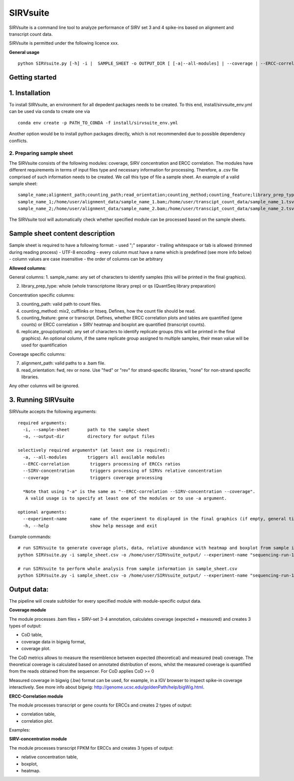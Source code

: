 =========
SIRVsuite
=========

SIRVsuite is a command line tool to analyze performance of SIRV set 3
and 4 spike-ins based on alignment and transcript count data.

SIRVsuite is permitted under the following licence xxx.

**General usage**

::

    python SIRVsuite.py [-h] -i |  SAMPLE_SHEET -o OUTPUT_DIR [ [-a|--all-modules] | --coverage | --ERCC-correlation | --SIRV-concentration ] [--experiment-name EXPERIMENT_NAME]

Getting started
---------------

1. Installation
---------------

To install SIRVsuite, an environment for all depedent packages needs to
be created. To this end, install/sirvsuite\_env.yml can be used via
conda to create one via

::

    conda env create -p PATH_TO_CONDA -f install/sirvsuite_env.yml

Another option would be to install python packages directly, which is
not recommended due to possible dependency conflicts.

2. Preparing sample sheet
=========================

The SIRVsuite consists of the following modules: coverage, SIRV
concentration and ERCC correlation. The modules have different
requirements in terms of input files type and necessary information for processing. Therefore, a .csv file comprised of such information needs
to be created. We call this type of file a sample sheet. An example of a
valid sample sheet:

::

    sample_name;alignment_path;counting_path;read_orientation;counting_method;counting_feature;library_prep_type;replication_group
    sample_name_1;/home/user/alignment_data/sample_name_1.bam;/home/user/transcipt_count_data/sample_name_1.tsv;FWD;mix2;transcript;whole;1
    sample_name_2;/home/user/alignment_data/sample_name_2.bam;/home/user/transcipt_count_data/sample_name_2.tsv;FWD;mix2;transcript;whole;2

The SIRVsuite tool will automatically check whether specified module can
be processed based on the sample sheets.

Sample sheet content description
--------------------------------

Sample sheet is required to have a following format: - used ";"
separator - trailing whitespace or tab is allowed (trimmed during
reading process) - UTF-8 encoding - every column must have a name which
is predefined (see more info below) - column values are case insensitive
- the order of columns can be arbitrary

**Allowed columns**:

General columns: 1. sample\_name: any set of characters to identify
samples (this will be printed in the final graphics).

2. library\_prep\_type: whole (whole transcriptome library prep) or qs
   (QuantSeq library preparation)

Concentration specific columns:

3. counting\_path: valid path to count files.
4. counting\_method: mix2, cufflinks or htseq. Defines, how the count
   file should be read.
5. counting\_feature: gene or transcript. Defines, whether ERCC
   correlation plots and tables are quantified (gene counts) or ERCC
   correlation + SIRV heatmap and boxplot are quantified (transcript
   counts).
6. replicate\_group(optional): any set of characters to identify
   replicate groups (this will be printed in the final graphics). An
   optional column, if the same replicate group assigned to multiple
   samples, their mean value will be used for quantification

Coverage specific columns:

7. alignment\_path: valid paths to a .bam file.
8. read\_orientation: fwd, rev or none. Use "fwd" or "rev" for
   strand-specific libraries, "none" for non-strand specific libraries.

Any other columns will be ignored.

3. Running SIRVsuite
--------------------

SIRVsuite accepts the following arguments:
::

    required arguments:
      -i, --sample-sheet       path to the sample sheet
      -o, --output-dir         directory for output files

    selectively required arguments* (at least one is required):
      -a, --all-modules        triggers all available modules
      --ERCC-correlation        triggers processing of ERCCs ratios
      --SIRV-concentration      triggers processing of SIRVs relative concentration
      --coverage                triggers coverage processing

      *Note that using "-a" is the same as "--ERCC-correlation --SIRV-concentration --coverage".
       A valid usage is to specify at least one of the modules or to use -a argument.

    optional arguments:
      --experiment-name         name of the experiment to displayed in the final graphics (if empty, general title will be used)
      -h, --help                show help message and exit

Example commands:
::

  # run SIRVsuite to generate coverage plots, data, relative abundance with heatmap and boxplot from sample information in sample_sheet.csv
  python SIRVsuite.py -i sample_sheet.csv -o /home/user/SIRVsuite_output/ --experiment-name "sequencing-run-1" --coverage --SIRV-concentration

  # run SIRVsuite to perform whole analysis from sample information in sample_sheet.csv
  python SIRVsuite.py -i sample_sheet.csv -o /home/user/SIRVsuite_output/ --experiment-name "sequencing-run-1" -a


Output data:
------------

The pipeline will create subfolder for every specified module with module-specific output data.

**Coverage module**

The module processes .bam files + SIRV-set 3-4 annotation, calculates coverage (expected + measured) and creates 3 types of output:

- CoD table,
- coverage data in bigwig format,
- coverage plot.

The CoD metrics allows to measure the resemblence between expected (theoretical) and measured (real) coverage. The theoretical coverage is calculated based on annotated distribution of exons, whilst the measured coverage is quantified from the reads obtained from the sequencer. For CoD applies
CoD >= 0

Measured coverage in bigwig (.bw) format can be used, for example, in a IGV browser to inspect spike-in coverage interactively. See more info about bigwig: http://genome.ucsc.edu/goldenPath/help/bigWig.html.

**ERCC-Correlation module**

The module processes transcript or gene counts for ERCCs and creates 2 types of output:

- correlation table,
- correlation plot.

Examples:



**SIRV-concentration module**

The module processes transcript FPKM for ERCCs and creates 3 types of output:

- relative concentration table,
- boxplot,
- heatmap.
